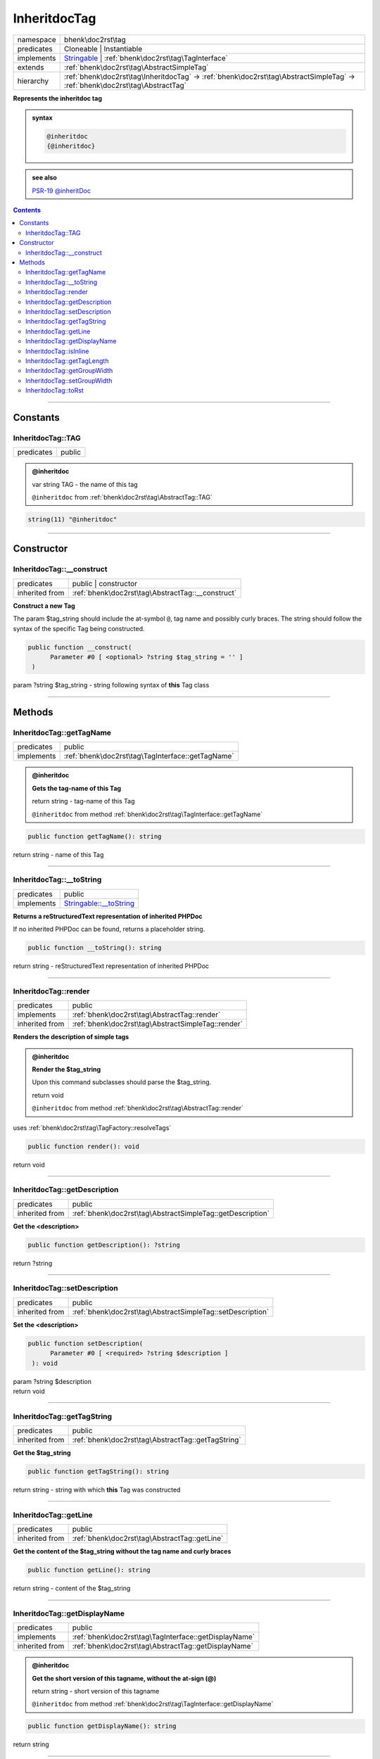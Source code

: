 .. required styles !!
.. raw:: html

    <style> .block {color:lightgrey; font-size: 0.6em; display: block; align-items: center; background-color:black; width:8em; height:8em;padding-left:7px;} </style>
    <style> .tag0 {color:grey; font-size: 0.9em; font-family: "Courier New", monospace;} </style>
    <style> .tag3 {color:grey; font-size: 0.9em; display: inline-block; width:3.1ch; font-family: "Courier New", monospace;} </style>
    <style> .tag4 {color:grey; font-size: 0.9em; display: inline-block; width:4.1ch; font-family: "Courier New", monospace;} </style>
    <style> .tag5 {color:grey; font-size: 0.9em; display: inline-block; width:5.1ch; font-family: "Courier New", monospace;} </style>
    <style> .tag6 {color:grey; font-size: 0.9em; display: inline-block; width:6.1ch; font-family: "Courier New", monospace;} </style>
    <style> .tag7 {color:grey; font-size: 0.9em; display: inline-block; width:7.1ch; font-family: "Courier New", monospace;} </style>
    <style> .tag8 {color:grey; font-size: 0.9em; display: inline-block; width:8.1ch; font-family: "Courier New", monospace;} </style>
    <style> .tag9 {color:grey; font-size: 0.9em; display: inline-block; width:9.1ch; font-family: "Courier New", monospace;} </style>
    <style> .tag10 {color:grey; font-size: 0.9em; display: inline-block; width:10.1ch; font-family: "Courier New", monospace;} </style>
    <style> .tag11 {color:grey; font-size: 0.9em; display: inline-block; width:11.1ch; font-family: "Courier New", monospace;} </style>
    <style> .tag12 {color:grey; font-size: 0.9em; display: inline-block; width:12.1ch; font-family: "Courier New", monospace;} </style>
    <style> .tagsign {color:grey; font-size: 0.9em; display: inline-block; width:3.2em;} </style>
    <style> .param {color:#005858; background-color:#F8F8F8; font-size: 0.8em; border:1px solid #D0D0D0;padding-left: 5px; padding-right: 5px;} </style>
    <style> .tech {color:#005858; background-color:#F8F8F8; font-size: 0.9em; border:1px solid #D0D0D0;padding-left: 5px; padding-right: 5px;} </style>

.. end required styles

.. required roles !!
.. role:: block
.. role:: tag0
.. role:: tag3
.. role:: tag4
.. role:: tag5
.. role:: tag6
.. role:: tag7
.. role:: tag8
.. role:: tag9
.. role:: tag10
.. role:: tag11
.. role:: tag12
.. role:: tagsign
.. role:: param
.. role:: tech

.. end required roles

.. _bhenk\doc2rst\tag\InheritdocTag:

InheritdocTag
=============

.. table::
   :widths: auto
   :align: left

   ========== ============================================================================================================================ 
   namespace  bhenk\\doc2rst\\tag                                                                                                          
   predicates Cloneable | Instantiable                                                                                                     
   implements `Stringable <https://www.php.net/manual/en/class.stringable.php>`_ | :ref:`bhenk\doc2rst\tag\TagInterface`                   
   extends    :ref:`bhenk\doc2rst\tag\AbstractSimpleTag`                                                                                   
   hierarchy  :ref:`bhenk\doc2rst\tag\InheritdocTag` -> :ref:`bhenk\doc2rst\tag\AbstractSimpleTag` -> :ref:`bhenk\doc2rst\tag\AbstractTag` 
   ========== ============================================================================================================================ 


**Represents the inheritdoc tag**





.. admonition:: syntax

   .. code-block::

      @inheritdoc
      {@inheritdoc}




.. admonition::  see also

    `PSR-19 @\ inheritDoc <https://github.com/php-fig/fig-standards/blob/master/proposed/phpdoc-tags.md#41-making-inheritance-explicit-using-the-inheritdoc-tag>`_


.. contents::


----


.. _bhenk\doc2rst\tag\InheritdocTag::Constants:

Constants
+++++++++


.. _bhenk\doc2rst\tag\InheritdocTag::TAG:

InheritdocTag::TAG
------------------

.. table::
   :widths: auto
   :align: left

   ========== ====== 
   predicates public 
   ========== ====== 







.. admonition:: @inheritdoc

    

   
   
   | :tag3:`var` string :param:`TAG` - the name of this tag
   
   ``@inheritdoc`` from :ref:`bhenk\doc2rst\tag\AbstractTag::TAG`




.. code-block:: php

   string(11) "@inheritdoc" 




----


.. _bhenk\doc2rst\tag\InheritdocTag::Constructor:

Constructor
+++++++++++


.. _bhenk\doc2rst\tag\InheritdocTag::__construct:

InheritdocTag::__construct
--------------------------

.. table::
   :widths: auto
   :align: left

   ============== ================================================= 
   predicates     public | constructor                              
   inherited from :ref:`bhenk\doc2rst\tag\AbstractTag::__construct` 
   ============== ================================================= 


**Construct a new Tag**



The :tagsign:`param` :tech:`$tag_string` should include the at-symbol ``@``, tag name and possibly curly braces.
The string should follow the syntax of the specific Tag being constructed.



.. code-block:: php

   public function __construct(
         Parameter #0 [ <optional> ?string $tag_string = '' ]
    )


| :tag5:`param` ?\ string :param:`$tag_string` - string following syntax of **this** Tag class


----


.. _bhenk\doc2rst\tag\InheritdocTag::Methods:

Methods
+++++++


.. _bhenk\doc2rst\tag\InheritdocTag::getTagName:

InheritdocTag::getTagName
-------------------------

.. table::
   :widths: auto
   :align: left

   ========== ================================================= 
   predicates public                                            
   implements :ref:`bhenk\doc2rst\tag\TagInterface::getTagName` 
   ========== ================================================= 





.. admonition:: @inheritdoc

    

   **Gets the tag-name of this Tag**
   
   | :tag6:`return` string  - tag-name of this Tag
   
   ``@inheritdoc`` from method :ref:`bhenk\doc2rst\tag\TagInterface::getTagName`



.. code-block:: php

   public function getTagName(): string


| :tag6:`return` string  - name of this Tag


----


.. _bhenk\doc2rst\tag\InheritdocTag::__toString:

InheritdocTag::__toString
-------------------------

.. table::
   :widths: auto
   :align: left

   ========== =================================================================================== 
   predicates public                                                                              
   implements `Stringable::__toString <https://www.php.net/manual/en/stringable.__tostring.php>`_ 
   ========== =================================================================================== 


**Returns a reStructuredText representation of inherited PHPDoc**


If no inherited PHPDoc can be found, returns a placeholder string.



.. code-block:: php

   public function __toString(): string


| :tag6:`return` string  - reStructuredText representation of inherited PHPDoc


----


.. _bhenk\doc2rst\tag\InheritdocTag::render:

InheritdocTag::render
---------------------

.. table::
   :widths: auto
   :align: left

   ============== ================================================== 
   predicates     public                                             
   implements     :ref:`bhenk\doc2rst\tag\AbstractTag::render`       
   inherited from :ref:`bhenk\doc2rst\tag\AbstractSimpleTag::render` 
   ============== ================================================== 


**Renders the description of simple tags**


.. admonition:: @inheritdoc

    

   **Render the $tag_string**
   
   
   Upon this command subclasses should parse the :tech:`$tag_string`.
   
   
   | :tag6:`return` void
   
   ``@inheritdoc`` from method :ref:`bhenk\doc2rst\tag\AbstractTag::render`


| :tag4:`uses` :ref:`bhenk\doc2rst\tag\TagFactory::resolveTags`


.. code-block:: php

   public function render(): void


| :tag6:`return` void


----


.. _bhenk\doc2rst\tag\InheritdocTag::getDescription:

InheritdocTag::getDescription
-----------------------------

.. table::
   :widths: auto
   :align: left

   ============== ========================================================== 
   predicates     public                                                     
   inherited from :ref:`bhenk\doc2rst\tag\AbstractSimpleTag::getDescription` 
   ============== ========================================================== 


**Get the <description>**


.. code-block:: php

   public function getDescription(): ?string


| :tag6:`return` ?\ string


----


.. _bhenk\doc2rst\tag\InheritdocTag::setDescription:

InheritdocTag::setDescription
-----------------------------

.. table::
   :widths: auto
   :align: left

   ============== ========================================================== 
   predicates     public                                                     
   inherited from :ref:`bhenk\doc2rst\tag\AbstractSimpleTag::setDescription` 
   ============== ========================================================== 


**Set the <description>**


.. code-block:: php

   public function setDescription(
         Parameter #0 [ <required> ?string $description ]
    ): void


| :tag6:`param` ?\ string :param:`$description`
| :tag6:`return` void


----


.. _bhenk\doc2rst\tag\InheritdocTag::getTagString:

InheritdocTag::getTagString
---------------------------

.. table::
   :widths: auto
   :align: left

   ============== ================================================== 
   predicates     public                                             
   inherited from :ref:`bhenk\doc2rst\tag\AbstractTag::getTagString` 
   ============== ================================================== 


**Get the $tag_string**


.. code-block:: php

   public function getTagString(): string


| :tag6:`return` string  - string with which **this** Tag was constructed


----


.. _bhenk\doc2rst\tag\InheritdocTag::getLine:

InheritdocTag::getLine
----------------------

.. table::
   :widths: auto
   :align: left

   ============== ============================================= 
   predicates     public                                        
   inherited from :ref:`bhenk\doc2rst\tag\AbstractTag::getLine` 
   ============== ============================================= 


**Get the content of the $tag_string without the tag name and curly braces**


.. code-block:: php

   public function getLine(): string


| :tag6:`return` string  - content of the $tag_string


----


.. _bhenk\doc2rst\tag\InheritdocTag::getDisplayName:

InheritdocTag::getDisplayName
-----------------------------

.. table::
   :widths: auto
   :align: left

   ============== ===================================================== 
   predicates     public                                                
   implements     :ref:`bhenk\doc2rst\tag\TagInterface::getDisplayName` 
   inherited from :ref:`bhenk\doc2rst\tag\AbstractTag::getDisplayName`  
   ============== ===================================================== 





.. admonition:: @inheritdoc

    

   **Get the short version of this tagname, without the at-sign (@)**
   
   | :tag6:`return` string  - short version of this tagname
   
   ``@inheritdoc`` from method :ref:`bhenk\doc2rst\tag\TagInterface::getDisplayName`



.. code-block:: php

   public function getDisplayName(): string


| :tag6:`return` string


----


.. _bhenk\doc2rst\tag\InheritdocTag::isInline:

InheritdocTag::isInline
-----------------------

.. table::
   :widths: auto
   :align: left

   ============== =============================================== 
   predicates     public                                          
   implements     :ref:`bhenk\doc2rst\tag\TagInterface::isInline` 
   inherited from :ref:`bhenk\doc2rst\tag\AbstractTag::isInline`  
   ============== =============================================== 





.. admonition:: @inheritdoc

    

   **Is this an inline tag**
   
   
   Is this an inline tag (with curly braces) or does this tag appear at the start of a line.
   
   | :tag6:`return` bool  - *true* if this is an inline link, *false* otherwise
   
   ``@inheritdoc`` from method :ref:`bhenk\doc2rst\tag\TagInterface::isInline`



.. code-block:: php

   public function isInline(): bool


| :tag6:`return` bool


----


.. _bhenk\doc2rst\tag\InheritdocTag::getTagLength:

InheritdocTag::getTagLength
---------------------------

.. table::
   :widths: auto
   :align: left

   ============== =================================================== 
   predicates     public                                              
   implements     :ref:`bhenk\doc2rst\tag\TagInterface::getTagLength` 
   inherited from :ref:`bhenk\doc2rst\tag\AbstractTag::getTagLength`  
   ============== =================================================== 





.. admonition:: @inheritdoc

    

   **Get the length (in characters) of this tagname**
   
   
   
   
   | :tag6:`return` int  - length (in characters) of this tagname
   
   ``@inheritdoc`` from method :ref:`bhenk\doc2rst\tag\TagInterface::getTagLength`



.. code-block:: php

   public function getTagLength(): int


| :tag6:`return` int


----


.. _bhenk\doc2rst\tag\InheritdocTag::getGroupWidth:

InheritdocTag::getGroupWidth
----------------------------

.. table::
   :widths: auto
   :align: left

   ============== ==================================================== 
   predicates     public                                               
   implements     :ref:`bhenk\doc2rst\tag\TagInterface::getGroupWidth` 
   inherited from :ref:`bhenk\doc2rst\tag\AbstractTag::getGroupWidth`  
   ============== ==================================================== 





.. admonition:: @inheritdoc

    

   **Get the width (in characters) of the group in which this Tag will be displayed**
   
   | :tag6:`return` int  - width (in characters) or -1 if not yet set
   
   ``@inheritdoc`` from method :ref:`bhenk\doc2rst\tag\TagInterface::getGroupWidth`



.. code-block:: php

   public function getGroupWidth(): int


| :tag6:`return` int


----


.. _bhenk\doc2rst\tag\InheritdocTag::setGroupWidth:

InheritdocTag::setGroupWidth
----------------------------

.. table::
   :widths: auto
   :align: left

   ============== ==================================================== 
   predicates     public                                               
   implements     :ref:`bhenk\doc2rst\tag\TagInterface::setGroupWidth` 
   inherited from :ref:`bhenk\doc2rst\tag\AbstractTag::setGroupWidth`  
   ============== ==================================================== 





.. admonition:: @inheritdoc

    

   **Set the width (in characters) of the group in which this Tag will be displayed**
   
   | :tag6:`param` int :param:`$max_width` - width (in characters)
   | :tag6:`return` void
   
   ``@inheritdoc`` from method :ref:`bhenk\doc2rst\tag\TagInterface::setGroupWidth`



.. code-block:: php

   public function setGroupWidth(
         Parameter #0 [ <required> int $max_width ]
    ): void


| :tag6:`param` int :param:`$max_width`
| :tag6:`return` void


----


.. _bhenk\doc2rst\tag\InheritdocTag::toRst:

InheritdocTag::toRst
--------------------

.. table::
   :widths: auto
   :align: left

   ============== ============================================ 
   predicates     public                                       
   implements     :ref:`bhenk\doc2rst\tag\TagInterface::toRst` 
   inherited from :ref:`bhenk\doc2rst\tag\AbstractTag::toRst`  
   ============== ============================================ 





.. admonition:: @inheritdoc

    

   **Express this Tag in reStructuredText**
   
   | :tag6:`return` string  - reStructuredText representation of this Tag
   
   ``@inheritdoc`` from method :ref:`bhenk\doc2rst\tag\TagInterface::toRst`



.. code-block:: php

   public function toRst(): string


| :tag6:`return` string


----

:block:`Sat, 18 Mar 2023 19:34:08 +0000` 

